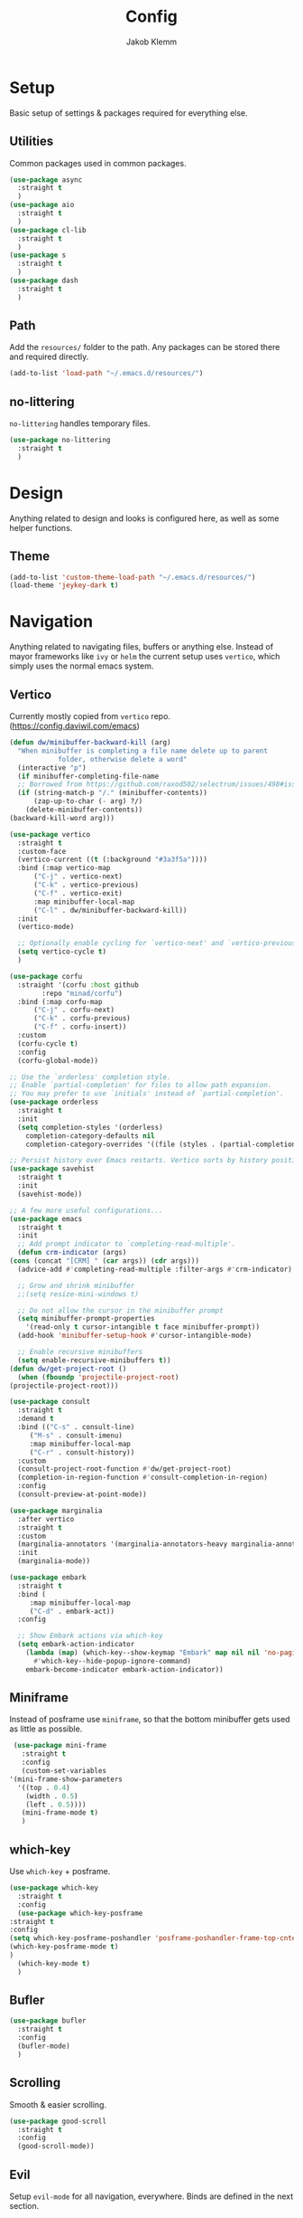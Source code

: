 #+TITLE: Config
#+AUTHOR: Jakob Klemm

* Setup
  Basic setup of settings & packages required for everything else.
** Utilities
   Common packages used in common packages.
   #+begin_src emacs-lisp
     (use-package async
       :straight t
       )
     (use-package aio
       :straight t
       )
     (use-package cl-lib
       :straight t
       )
     (use-package s
       :straight t
       )
     (use-package dash
       :straight t
       )
   #+end_src
** Path
   Add the =resources/= folder to the path. Any packages can be stored
   there and required directly.
   #+begin_src emacs-lisp
   (add-to-list 'load-path "~/.emacs.d/resources/")
   #+end_src
** no-littering
   =no-littering= handles temporary files.
   #+begin_src emacs-lisp
     (use-package no-littering
       :straight t
       )
   #+end_Src
* Design
  Anything related to design and looks is configured here, as well as
  some helper functions.
** Theme
    #+begin_src emacs-lisp
      (add-to-list 'custom-theme-load-path "~/.emacs.d/resources/")
      (load-theme 'jeykey-dark t)
    #+end_src
* Navigation
  Anything related to navigating files, buffers or anything else.
  Instead of mayor frameworks like =ivy= or =helm= the current setup
  uses =vertico=, which simply uses the normal emacs system.
** Vertico
   Currently mostly copied from =vertico= repo.
   (https://config.daviwil.com/emacs)
   #+begin_src emacs-lisp
     (defun dw/minibuffer-backward-kill (arg)
       "When minibuffer is completing a file name delete up to parent
				 folder, otherwise delete a word"
       (interactive "p")
       (if minibuffer-completing-file-name
	   ;; Borrowed from https://github.com/raxod502/selectrum/issues/498#issuecomment-803283608
	   (if (string-match-p "/." (minibuffer-contents))
	       (zap-up-to-char (- arg) ?/)
	     (delete-minibuffer-contents))
	 (backward-kill-word arg)))

     (use-package vertico
       :straight t
       :custom-face
       (vertico-current ((t (:background "#3a3f5a"))))
       :bind (:map vertico-map
		   ("C-j" . vertico-next)
		   ("C-k" . vertico-previous)
		   ("C-f" . vertico-exit)
		   :map minibuffer-local-map
		   ("C-l" . dw/minibuffer-backward-kill))
       :init
       (vertico-mode)

       ;; Optionally enable cycling for `vertico-next' and `vertico-previous'.
       (setq vertico-cycle t)
       )

     (use-package corfu
       :straight '(corfu :host github
			 :repo "minad/corfu")
       :bind (:map corfu-map
		   ("C-j" . corfu-next)
		   ("C-k" . corfu-previous)
		   ("C-f" . corfu-insert))
       :custom
       (corfu-cycle t)
       :config
       (corfu-global-mode))

     ;; Use the `orderless' completion style.
     ;; Enable `partial-completion' for files to allow path expansion.
     ;; You may prefer to use `initials' instead of `partial-completion'.
     (use-package orderless
       :straight t
       :init
       (setq completion-styles '(orderless)
	     completion-category-defaults nil
	     completion-category-overrides '((file (styles . (partial-completion))))))

     ;; Persist history over Emacs restarts. Vertico sorts by history position.
     (use-package savehist
       :straight t
       :init
       (savehist-mode))

     ;; A few more useful configurations...
     (use-package emacs
       :straight t
       :init
       ;; Add prompt indicator to `completing-read-multiple'.
       (defun crm-indicator (args)
	 (cons (concat "[CRM] " (car args)) (cdr args)))
       (advice-add #'completing-read-multiple :filter-args #'crm-indicator)

       ;; Grow and shrink minibuffer
       ;;(setq resize-mini-windows t)

       ;; Do not allow the cursor in the minibuffer prompt
       (setq minibuffer-prompt-properties
	     '(read-only t cursor-intangible t face minibuffer-prompt))
       (add-hook 'minibuffer-setup-hook #'cursor-intangible-mode)

       ;; Enable recursive minibuffers
       (setq enable-recursive-minibuffers t))
     (defun dw/get-project-root ()
       (when (fboundp 'projectile-project-root)
	 (projectile-project-root)))

     (use-package consult
       :straight t
       :demand t
       :bind (("C-s" . consult-line)
	      ("M-s" . consult-imenu)
	      :map minibuffer-local-map
	      ("C-r" . consult-history))
       :custom
       (consult-project-root-function #'dw/get-project-root)
       (completion-in-region-function #'consult-completion-in-region)
       :config
       (consult-preview-at-point-mode))

     (use-package marginalia
       :after vertico
       :straight t
       :custom
       (marginalia-annotators '(marginalia-annotators-heavy marginalia-annotators-light nil))
       :init
       (marginalia-mode))

     (use-package embark
       :straight t
       :bind (
	      :map minibuffer-local-map
	      ("C-d" . embark-act))
       :config

       ;; Show Embark actions via which-key
       (setq embark-action-indicator
	     (lambda (map) (which-key--show-keymap "Embark" map nil nil 'no-paging)
	       #'which-key--hide-popup-ignore-command)
	     embark-become-indicator embark-action-indicator))
   #+end_src
** Miniframe
   Instead of posframe use =miniframe=, so that the bottom minibuffer
   gets used as little as possible.
   #+begin_src emacs-lisp
     (use-package mini-frame
       :straight t
       :config
       (custom-set-variables
	'(mini-frame-show-parameters
	  '((top . 0.4)
	    (width . 0.5)
	    (left . 0.5))))
       (mini-frame-mode t)
       )
   #+end_src
** which-key
   Use =which-key= + posframe.
   #+begin_src emacs-lisp
     (use-package which-key
       :straight t
       :config
       (use-package which-key-posframe
	 :straight t
	 :config
	 (setq which-key-posframe-poshandler 'posframe-poshandler-frame-top-cnter)
	 (which-key-posframe-mode t)
	 )
       (which-key-mode t)
       )
   #+end_src
** Bufler
   #+begin_src emacs-lisp
	(use-package bufler
	  :straight t
	  :config
	  (bufler-mode)
	  )
   #+end_src
** Scrolling
   Smooth & easier scrolling.
   #+begin_src emacs-lisp
     (use-package good-scroll
       :straight t
       :config
       (good-scroll-mode))
   #+end_src
** Evil
   Setup =evil-mode= for all navigation, everywhere. Binds are defined
   in the next section.
   #+begin_src emacs-lisp
     (setq evil-want-keybinding nil)
     (setq evil-want-integration t)

     (setq evil-move-beyond-eol t)
     (setq evil-ex-complete-emacs-commands nil)

     ;; For some reason this needs to be initialized before evil...
     (use-package evil-leader
       :straight t
       :config
       (evil-leader/set-leader "<SPC>")
       (global-evil-leader-mode))

     (use-package evil
       :straight t
       :config
       (evil-mode 1)
       )

     (use-package evil-collection
       :after evil
       :straight t
       :config
       (evil-collection-init)
       )

     (use-package evil-org
       :straight t
       :after org
       :hook (org-mode . (lambda () evil-org-mode))
       :config
       (require 'evil-org-agenda)
       (evil-org-agenda-set-keys)
       )
   #+end_src
* Programming
** Format code
   Easily format code, supports most languages & uses the installed formatters.
   #+begin_src emacs-lisp
     (use-package format-all
       :straight t
       :bind ("C-c C-f" . format-all-buffer)
       )
   #+end_src
** Git
   Magit is the best git interface out there. Also install additions
   like =magit-todos= and =git-messenger=.
   TODO: bind git-messenger.
   #+begin_src emacs-lisp
     (use-package magit
	  :straight t
	  :config
	  (global-set-key (kbd "C-x g") 'magit-status)
	  (global-set-key (kbd "C-x p") 'magit-init)
	  (use-package magit-todos
	      :straight t
	      :config
	      (magit-todos-mode t)
	      )
	  (use-package git-messenger
	      :straight t
	      )
	  )
   #+end_src
** LSP
   Use =lsp-mode= for IDE-like coding. Mainly used for elixir, the
   language server for that is stored in the =~/.tools/= direectory.
   #+begin_src emacs-lisp
     (add-to-list 'exec-path "~/.tools/elixir-ls")
   #+end_src
   Install =lsp-mode= and activate it for all elixir-buffers.
   #+begin_src emacs-lisp
     (use-package lsp-mode
       :straight t
       :commands lsp
       :init
       (setq lsp-headerline-breadcrumb-enable nil)
       (setq lsp-signature-auto-activate nil)
       :hook
       (elixir-mode . lsp)
       )
   #+end_src
   Add the =lsp-ui= for more customization and nicer looks.
   #+begin_src emacs-lisp
     (use-package lsp-ui
       :straight t
       :commands lsp-ui-mode
       :config
       (lsp-ui-doc-enable t)
       (lsp-ui-mode)
       (setq lsp-ui-doc-max-height 128
		  lsp-ui-doc-max-width 64
		  lsp-ui-doc-position 'top
		  lsp-ui-doc-show-with-mouse t
		  lsp-ui-doc-show-with-cursor t
		  )
       )
   #+end_src
** Company
   Company isn't programming only and is enabled globally.
   #+begin_src emacs-lisp
     (use-package company
       :straight t
       :config
       (setq company-idle-delay 0.3)
       (add-hook 'after-init-hook 'global-company-mode)
       )
   #+end_src
   Use =company-box= for nicer looks.
   #+begin_src emacs-lisp
     (use-package company-box
       :straight t
       :custom (company-box-icons-alist 'company-box-icons-all-the-icons)
       :hook (company-mode . company-box-mode)
       )
   #+end_src
* Writing
  Setup for writing, mostly in =org-mode=.
** Symbols
   Use pretty symbols to overwrite symbol display in org-mode. The
   symbols will expand to plain-text if the point is over.
   #+begin_src emacs-lisp
     (setq-default prettify-symbols-alist '(("#+BEGIN_SRC" . "λ")
					    ("#+END_SRC" . "λ")
					    ("#+begin_src" . "λ")
					    ("#+end_src" . "λ")
					    ("#+TITLE:" . "𝙏")
					    ("#+title:" . "𝙏")
					    ("#+SUBTITLE:" . "𝙩")
					    ("#+subtitle:" . "𝙩")
					    ("#+DATE:" . "𝘿")
					    ("#+date:" . "𝘿")
					    ("#+PROPERTY:" . "☸")
					    ("#+property:" . "☸")
					    ("#+OPTIONS:" . "⌥")
					    ("#+options:" . "⌥")
					    ("#+LATEX_HEADER:" . "⇾")
					    ("#+latex_header:" . "⇾")
					    ("#+LATEX_CLASS:" . "⇥")
					    ("#+latexx_class:" . "⇥")
					    ("#+ATTR_LATEX:" . "🄛")
					    ("#+attr_latex:" . "🄛")
					    ("#+LATEX:" . "ℓ")
					    ("#+latex:" . "ℓ")
					    ("#+ATTR_HTML:" . "🄗")
					    ("#+attr_html:" . "🄗")
					    ("#+BEGIN_QUOTE:" . "❮")
					    ("#+begin_quote:" . "❮")
					    ("#+END_QUOTE:" . "❯")
					    ("#+end_quote:" . "❯")
					    ("#+CAPTION:" . "☰")
					    ("#+caption:" . "☰")
					    (":PROPERTIES:" . "⚙")
					    (":properties:" . "⚙")
					    ("#+AUTHOR:" . "A")
					    ("#+author:" . "A")
					    ("#+IMAGE:" . "I")
					    ("#+image:" . "I")
					    ("#+LANGUAGE:" . "L")
					    ("#+language:" . "L")
					    ))

     (setq prettify-symbols-unprettify-at-point 'right-edge)
     (add-hook 'org-mode-hook 'prettify-symbols-mode)
   #+end_src
* Communication
* Extras
